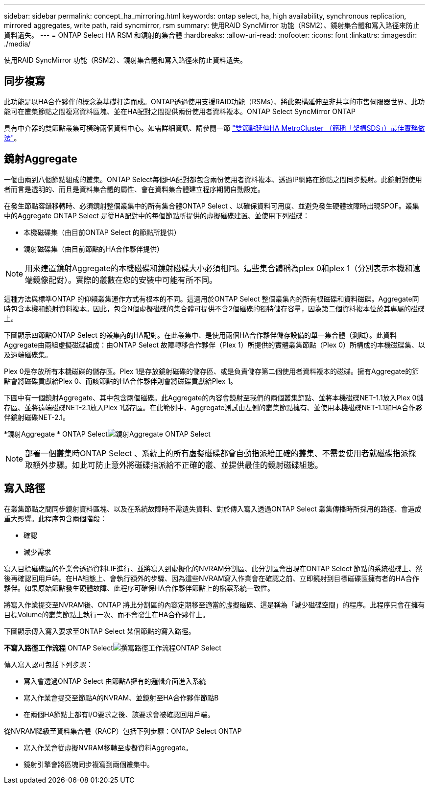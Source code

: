 ---
sidebar: sidebar 
permalink: concept_ha_mirroring.html 
keywords: ontap select, ha, high availability, synchronous replication, mirrored aggregates, write path, raid syncmirror, rsm 
summary: 使用RAID SyncMirror 功能（RSM2）、鏡射集合體和寫入路徑來防止資料遺失。 
---
= ONTAP Select HA RSM 和鏡射的集合體
:hardbreaks:
:allow-uri-read: 
:nofooter: 
:icons: font
:linkattrs: 
:imagesdir: ./media/


[role="lead"]
使用RAID SyncMirror 功能（RSM2）、鏡射集合體和寫入路徑來防止資料遺失。



== 同步複寫

此功能是以HA合作夥伴的概念為基礎打造而成。ONTAP透過使用支援RAID功能（RSMs）、將此架構延伸至非共享的市售伺服器世界、此功能可在叢集節點之間複寫資料區塊、並在HA配對之間提供兩份使用者資料複本。ONTAP Select SyncMirror ONTAP

具有中介器的雙節點叢集可橫跨兩個資料中心。如需詳細資訊、請參閱一節 link:reference_plan_best_practices.html#two-node-stretched-ha-metrocluster-sds-best-practices["雙節點延伸HA MetroCluster （簡稱「架構SDS」）最佳實務做法"]。



== 鏡射Aggregate

一個由兩到八個節點組成的叢集。ONTAP Select每個HA配對都包含兩份使用者資料複本、透過IP網路在節點之間同步鏡射。此鏡射對使用者而言是透明的、而且是資料集合體的屬性、會在資料集合體建立程序期間自動設定。

在發生節點容錯移轉時、必須鏡射整個叢集中的所有集合體ONTAP Select 、以確保資料可用度、並避免發生硬體故障時出現SPOF。叢集中的Aggregate ONTAP Select 是從HA配對中的每個節點所提供的虛擬磁碟建置、並使用下列磁碟：

* 本機磁碟集（由目前ONTAP Select 的節點所提供）
* 鏡射磁碟集（由目前節點的HA合作夥伴提供）



NOTE: 用來建置鏡射Aggregate的本機磁碟和鏡射磁碟大小必須相同。這些集合體稱為plex 0和plex 1（分別表示本機和遠端鏡像配對）。實際的叢數在您的安裝中可能有所不同。

這種方法與標準ONTAP 的仰賴叢集運作方式有根本的不同。這適用於ONTAP Select 整個叢集內的所有根磁碟和資料磁碟。Aggregate同時包含本機和鏡射資料複本。因此，包含N個虛擬磁碟的集合體可提供不含2個磁碟的獨特儲存容量，因為第二個資料複本位於其專屬的磁碟上。

下圖顯示四節點ONTAP Select 的叢集內的HA配對。在此叢集中、是使用兩個HA合作夥伴儲存設備的單一集合體（測試）。此資料Aggregate由兩組虛擬磁碟組成：由ONTAP Select 故障轉移合作夥伴（Plex 1）所提供的實體叢集節點（Plex 0）所構成的本機磁碟集、以及遠端磁碟集。

Plex 0是存放所有本機磁碟的儲存區。Plex 1是存放鏡射磁碟的儲存區、或是負責儲存第二個使用者資料複本的磁碟。擁有Aggregate的節點會將磁碟貢獻給Plex 0、而該節點的HA合作夥伴則會將磁碟貢獻給Plex 1。

下圖中有一個鏡射Aggregate、其中包含兩個磁碟。此Aggregate的內容會鏡射至我們的兩個叢集節點、並將本機磁碟NET-1.1放入Plex 0儲存區、並將遠端磁碟NET-2.1放入Plex 1儲存區。在此範例中、Aggregate測試由左側的叢集節點擁有、並使用本機磁碟NET-1.1和HA合作夥伴鏡射磁碟NET-2.1。

*鏡射Aggregate * ONTAP Selectimage:DDHA_03.jpg["鏡射Aggregate ONTAP Select"]


NOTE: 部署一個叢集時ONTAP Select 、系統上的所有虛擬磁碟都會自動指派給正確的叢集、不需要使用者就磁碟指派採取額外步驟。如此可防止意外將磁碟指派給不正確的叢、並提供最佳的鏡射磁碟組態。



== 寫入路徑

在叢集節點之間同步鏡射資料區塊、以及在系統故障時不需遺失資料、對於傳入寫入透過ONTAP Select 叢集傳播時所採用的路徑、會造成重大影響。此程序包含兩個階段：

* 確認
* 減少需求


寫入目標磁碟區的作業會透過資料LIF進行、並將寫入到虛擬化的NVRAM分割區、此分割區會出現在ONTAP Select 節點的系統磁碟上、然後再確認回用戶端。在HA組態上、會執行額外的步驟、因為這些NVRAM寫入作業會在確認之前、立即鏡射到目標磁碟區擁有者的HA合作夥伴。如果原始節點發生硬體故障、此程序可確保HA合作夥伴節點上的檔案系統一致性。

將寫入作業提交至NVRAM後、ONTAP 將此分割區的內容定期移至適當的虛擬磁碟、這是稱為「減少磁碟空間」的程序。此程序只會在擁有目標Volume的叢集節點上執行一次、而不會發生在HA合作夥伴上。

下圖顯示傳入寫入要求至ONTAP Select 某個節點的寫入路徑。

*不寫入路徑工作流程* ONTAP Selectimage:DDHA_04.jpg["撰寫路徑工作流程ONTAP Select"]

傳入寫入認可包括下列步驟：

* 寫入會透過ONTAP Select 由節點A擁有的邏輯介面進入系統
* 寫入作業會提交至節點A的NVRAM、並鏡射至HA合作夥伴節點B
* 在兩個HA節點上都有I/O要求之後、該要求會被確認回用戶端。


從NVRAM降級至資料集合體（RACP）包括下列步驟：ONTAP Select ONTAP

* 寫入作業會從虛擬NVRAM移轉至虛擬資料Aggregate。
* 鏡射引擎會將區塊同步複寫到兩個叢集中。

